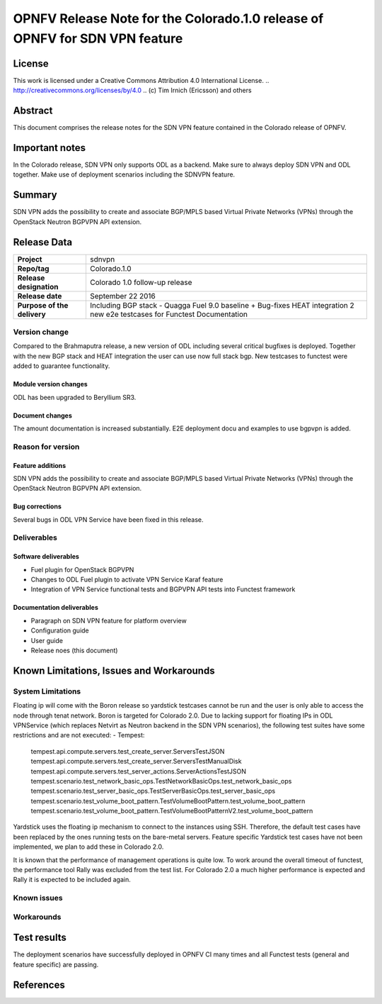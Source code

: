 ===============================================================================
OPNFV Release Note for the Colorado.1.0 release of OPNFV for SDN VPN feature
===============================================================================

License
=======

This work is licensed under a Creative Commons Attribution 4.0 International
License. .. http://creativecommons.org/licenses/by/4.0 ..
(c) Tim Irnich (Ericsson) and others

Abstract
========

This document comprises the release notes for the SDN VPN feature contained in the Colorado
release of OPNFV.

Important notes
===============

In the Colorado release, SDN VPN only supports ODL as a backend. Make sure to always deploy
SDN VPN and ODL together. Make use of deployment scenarios including the SDNVPN feature.

Summary
=======

SDN VPN adds the possibility to create and associate BGP/MPLS based Virtual Private Networks (VPNs)
through the OpenStack Neutron BGPVPN API extension.

Release Data
============

+--------------------------------------+--------------------------------------+
| **Project**                          | sdnvpn                               |
|                                      |                                      |
+--------------------------------------+--------------------------------------+
| **Repo/tag**                         | Colorado.1.0                         |
|                                      |                                      |
+--------------------------------------+--------------------------------------+
| **Release designation**              | Colorado 1.0 follow-up release       |
|                                      |                                      |
+--------------------------------------+--------------------------------------+
| **Release date**                     | September 22 2016                    |
|                                      |                                      |
+--------------------------------------+--------------------------------------+
| **Purpose of the delivery**          | Including BGP stack - Quagga         |
|                                      | Fuel 9.0 baseline + Bug-fixes        |
|                                      | HEAT integration                     |
|                                      | 2 new e2e testcases for Functest     |
|                                      | Documentation                        |
|                                      |                                      |
+--------------------------------------+--------------------------------------+

Version change
--------------

Compared to the Brahmaputra release, a new version of ODL including several critical
bugfixes is deployed. Together with the new BGP stack and HEAT integration the user
can use now full stack bgp. New testcases to functest were added to guarantee
functionality.

Module version changes
~~~~~~~~~~~~~~~~~~~~~~
ODL has been upgraded to Beryllium SR3.

Document changes
~~~~~~~~~~~~~~~~
The amount documentation is increased substantially. E2E deployment docu and examples to use bgpvpn
is added.

Reason for version
------------------

Feature additions
~~~~~~~~~~~~~~~~~

SDN VPN adds the possibility to create and associate BGP/MPLS based Virtual Private Networks (VPNs)
through the OpenStack Neutron BGPVPN API extension.


Bug corrections
~~~~~~~~~~~~~~~

Several bugs in ODL VPN Service have been fixed in this release.

Deliverables
------------

Software deliverables
~~~~~~~~~~~~~~~~~~~~~

- Fuel plugin for OpenStack BGPVPN
- Changes to ODL Fuel plugin to activate VPN Service Karaf feature
- Integration of VPN Service functional tests and BGPVPN API tests into Functest framework

Documentation deliverables
~~~~~~~~~~~~~~~~~~~~~~~~~~

- Paragraph on SDN VPN feature for platform overview

- Configuration guide

- User guide

- Release noes (this document)

Known Limitations, Issues and Workarounds
=========================================

System Limitations
------------------

Floating ip will come with the Boron release so yardstick testcases cannot be run
and the user is only able to access the node through tenat network. Boron is targeted
for Colorado 2.0.
Due to lacking support for floating IPs in ODL VPNService (which replaces Netvirt as
Neutron backend in the SDN VPN scenarios), the following test suites have some restrictions
and are not executed:
- Tempest:
 tempest.api.compute.servers.test_create_server.ServersTestJSON
 tempest.api.compute.servers.test_create_server.ServersTestManualDisk
 tempest.api.compute.servers.test_server_actions.ServerActionsTestJSON
 tempest.scenario.test_network_basic_ops.TestNetworkBasicOps.test_network_basic_ops
 tempest.scenario.test_server_basic_ops.TestServerBasicOps.test_server_basic_ops
 tempest.scenario.test_volume_boot_pattern.TestVolumeBootPattern.test_volume_boot_pattern
 tempest.scenario.test_volume_boot_pattern.TestVolumeBootPatternV2.test_volume_boot_pattern

Yardstick uses the floating ip mechanism to connect to the instances using SSH.
Therefore, the default test cases have been replaced by the ones running tests on the
bare-metal servers. Feature specific Yardstick test cases have not been implemented,
we plan to add these in Colorado 2.0.

It is known that the performance of management operations is quite low. To work around
the overall timeout of functest, the performance tool Rally was excluded from the
test list. For Colorado 2.0 a much higher performance is expected and Rally it is
expected to be included again.


Known issues
------------

Workarounds
-----------

Test results
============

The deployment scenarios have successfully deployed in OPNFV CI many times and all Functest tests
(general and feature specific) are passing.

References
==========
